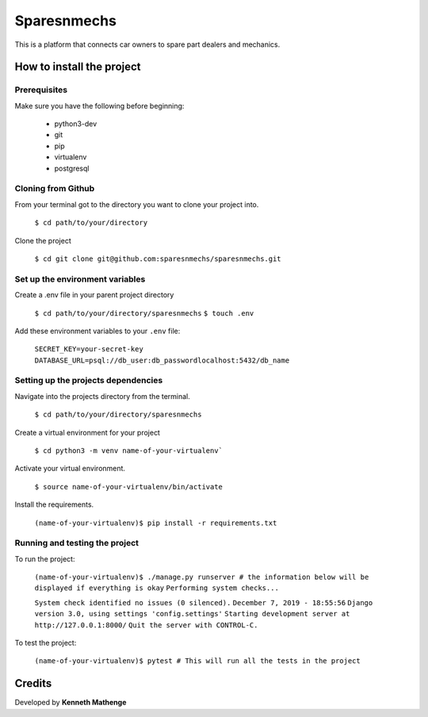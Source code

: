 Sparesnmechs
============
This is a platform that connects car owners to spare part dealers and mechanics.

How to install the project
--------------------------
Prerequisites
~~~~~~~~~~~~~
Make sure you have the following before beginning:

	* python3-dev
	* git
	* pip
	* virtualenv
	* postgresql

Cloning from Github
~~~~~~~~~~~~~~~~~~~
From your terminal got to the directory you want to clone your project into.

	``$ cd path/to/your/directory``

Clone the project

	``$ cd git clone git@github.com:sparesnmechs/sparesnmechs.git``

Set up the environment variables
~~~~~~~~~~~~~~~~~~~~~~~~~~~~~~~~
Create a .env file in your parent project directory

	``$ cd path/to/your/directory/sparesnmechs``
	``$ touch .env``

Add these environment variables to your ``.env`` file:

	``SECRET_KEY=your-secret-key``
	``DATABASE_URL=psql://db_user:db_passwordlocalhost:5432/db_name``
	
Setting up the projects dependencies
~~~~~~~~~~~~~~~~~~~~~~~~~~~~~~~~~~~~
Navigate into the projects directory from the terminal.

	``$ cd path/to/your/directory/sparesnmechs``

Create a virtual environment for your project

	``$ cd python3 -m venv name-of-your-virtualenv```

Activate your virtual environment.

	``$ source name-of-your-virtualenv/bin/activate``

Install the requirements.

	``(name-of-your-virtualenv)$ pip install -r requirements.txt``

Running and testing the project
~~~~~~~~~~~~~~~~~~~~~~~~~~~~~~~
To run the project:
	
	``(name-of-your-virtualenv)$ ./manage.py runserver # the information below will be displayed if everything is okay``
	``Performing system checks...``

	``System check identified no issues (0 silenced).``
	``December 7, 2019 - 18:55:56``
	``Django version 3.0, using settings 'config.settings'``
	``Starting development server at http://127.0.0.1:8000/``
	``Quit the server with CONTROL-C.``
	
To test the project:

	``(name-of-your-virtualenv)$ pytest # This will run all the tests in the project``

Credits
-------
Developed by **Kenneth Mathenge**
